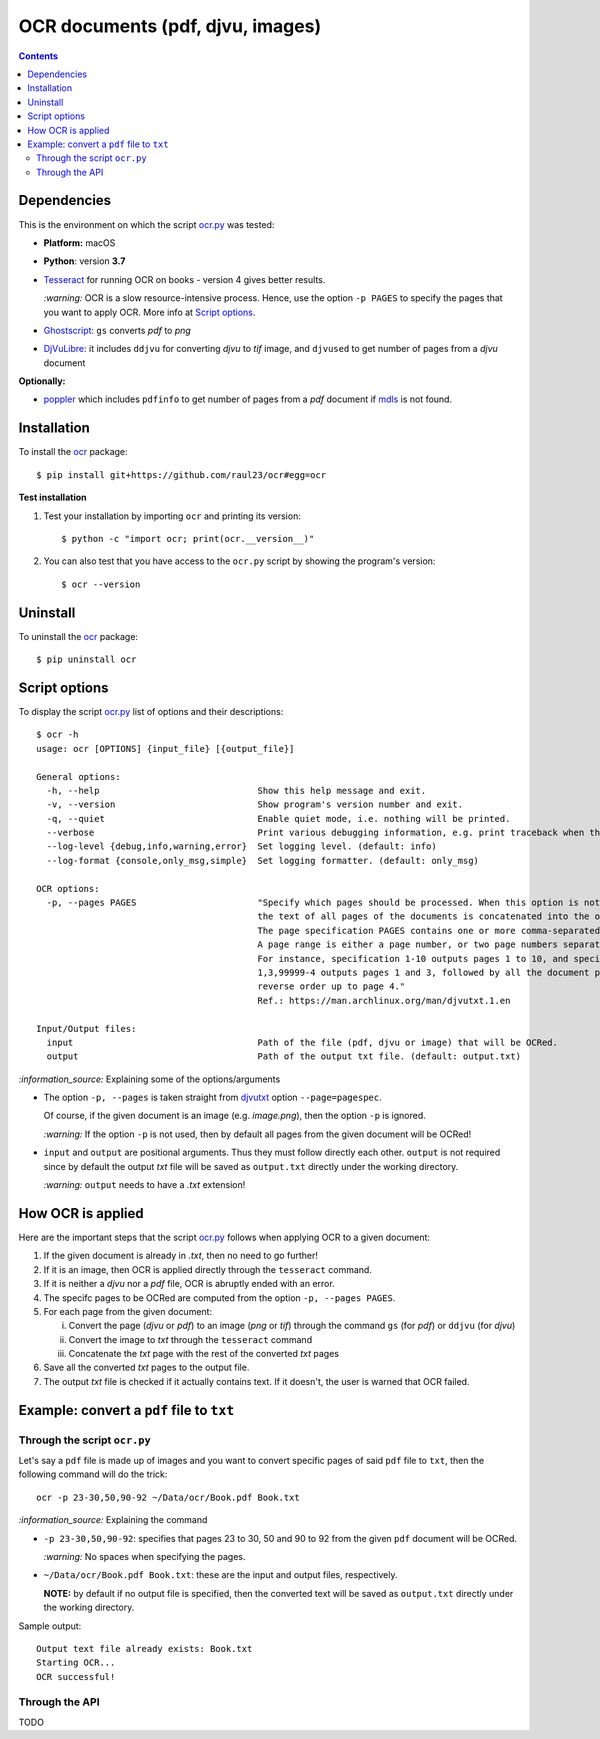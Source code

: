 =================================
OCR documents (pdf, djvu, images)
=================================
.. contents:: **Contents**
   :depth: 3
   :local:
   :backlinks: top

Dependencies
============
This is the environment on which the script `ocr.py <./ocr/scripts/ocr.py>`_ was tested:

* **Platform:** macOS
* **Python**: version **3.7**
* `Tesseract <https://github.com/tesseract-ocr/tesseract>`_ for running OCR on books - version 4 gives 
  better results. 
  
  `:warning:` OCR is a slow resource-intensive process. Hence, use the option ``-p PAGES`` to specify the pages
  that you want to apply OCR. More info at `Script options <#script-options>`_.
* `Ghostscript <https://www.ghostscript.com/>`_: ``gs`` converts *pdf* to *png*
* `DjVuLibre <http://djvu.sourceforge.net/>`_: it includes ``ddjvu`` for 
  converting *djvu* to *tif* image, and ``djvused`` to get number of pages from a *djvu* document

**Optionally:**

- `poppler <https://poppler.freedesktop.org/>`_ which includes ``pdfinfo`` to get number of pages from 
  a *pdf* document if `mdls <https://ss64.com/osx/mdls.html>`_ is not found.

Installation
============
To install the `ocr <./ocr/>`_ package::

 $ pip install git+https://github.com/raul23/ocr#egg=ocr
 
**Test installation**

1. Test your installation by importing ``ocr`` and printing its
   version::

   $ python -c "import ocr; print(ocr.__version__)"

2. You can also test that you have access to the ``ocr.py`` script by
   showing the program's version::

   $ ocr --version

Uninstall
=========
To uninstall the `ocr <./ocr/>`_ package::

 $ pip uninstall ocr

Script options
==============
To display the script `ocr.py <./ocr/scripts/ocr.py>`_ list of options and their descriptions::

 $ ocr -h
 usage: ocr [OPTIONS] {input_file} [{output_file}]

 General options:
   -h, --help                              Show this help message and exit.
   -v, --version                           Show program's version number and exit.
   -q, --quiet                             Enable quiet mode, i.e. nothing will be printed.
   --verbose                               Print various debugging information, e.g. print traceback when there is an exception.
   --log-level {debug,info,warning,error}  Set logging level. (default: info)
   --log-format {console,only_msg,simple}  Set logging formatter. (default: only_msg)

 OCR options:
   -p, --pages PAGES                       "Specify which pages should be processed. When this option is not specified, 
                                           the text of all pages of the documents is concatenated into the output file. 
                                           The page specification PAGES contains one or more comma-separated page ranges. 
                                           A page range is either a page number, or two page numbers separated by a dash. 
                                           For instance, specification 1-10 outputs pages 1 to 10, and specification 
                                           1,3,99999-4 outputs pages 1 and 3, followed by all the document pages in 
                                           reverse order up to page 4."
                                           Ref.: https://man.archlinux.org/man/djvutxt.1.en

 Input/Output files:
   input                                   Path of the file (pdf, djvu or image) that will be OCRed.
   output                                  Path of the output txt file. (default: output.txt)

`:information_source:` Explaining some of the options/arguments

- The option ``-p, --pages`` is taken straight from `djvutxt <https://man.archlinux.org/man/djvutxt.1.en>`_ option ``--page=pagespec``.

  Of course, if the given document is an image (e.g. *image.png*), then the option ``-p`` is ignored.

  `:warning:` If the option ``-p`` is not used, then by default all pages from the given document will be OCRed!
- ``input`` and ``output`` are positional arguments. Thus they must follow directly each other. ``output`` is not required since by
  default the output *txt* file will be saved as ``output.txt`` directly under the working directory.
  
  `:warning:` ``output`` needs to have a *.txt* extension!

How OCR is applied
==================
Here are the important steps that the script `ocr.py <./ocr/scripts/ocr.py>`_ follows when applying OCR to a given document:

1. If the given document is already in *.txt*, then no need to go further!
2. If it is an image, then OCR is applied directly through the ``tesseract`` command.
3. If it is neither a *djvu* nor a *pdf* file, OCR is abruptly ended with an error.
4. The specifc pages to be OCRed are computed from the option ``-p, --pages PAGES``.
5. For each page from the given document:

   i. Convert the page (*djvu* or *pdf*) to an image (*png* or *tif*) through the command ``gs`` (for *pdf*) or ``ddjvu`` (for *djvu*)
   ii. Convert the image to *txt* through the ``tesseract`` command
   iii. Concatenate the *txt* page with the rest of the converted *txt* pages
6. Save all the converted *txt* pages to the output file.
7. The output *txt* file is checked if it actually contains text. If it doesn't, the user is warned that OCR failed.

Example: convert a ``pdf`` file to ``txt``
==========================================
Through the script ``ocr.py``
-----------------------------
Let's say a ``pdf`` file is made up of images and you want to convert specific pages of said ``pdf`` 
file to ``txt``, then the following command will do the trick::

 ocr -p 23-30,50,90-92 ~/Data/ocr/Book.pdf Book.txt
 
`:information_source:` Explaining the command

- ``-p 23-30,50,90-92``: specifies that pages 23 to 30, 50 and 90 to 92 from the given ``pdf`` document will be OCRed.

  `:warning:` No spaces when specifying the pages.
- ``~/Data/ocr/Book.pdf Book.txt``: these are the input and output files, respectively.

  **NOTE:** by default if no output file is specified, then the converted text will be saved as ``output.txt`` 
  directly under the working directory.

Sample output::

 Output text file already exists: Book.txt
 Starting OCR...
 OCR successful!

Through the API
---------------
TODO

